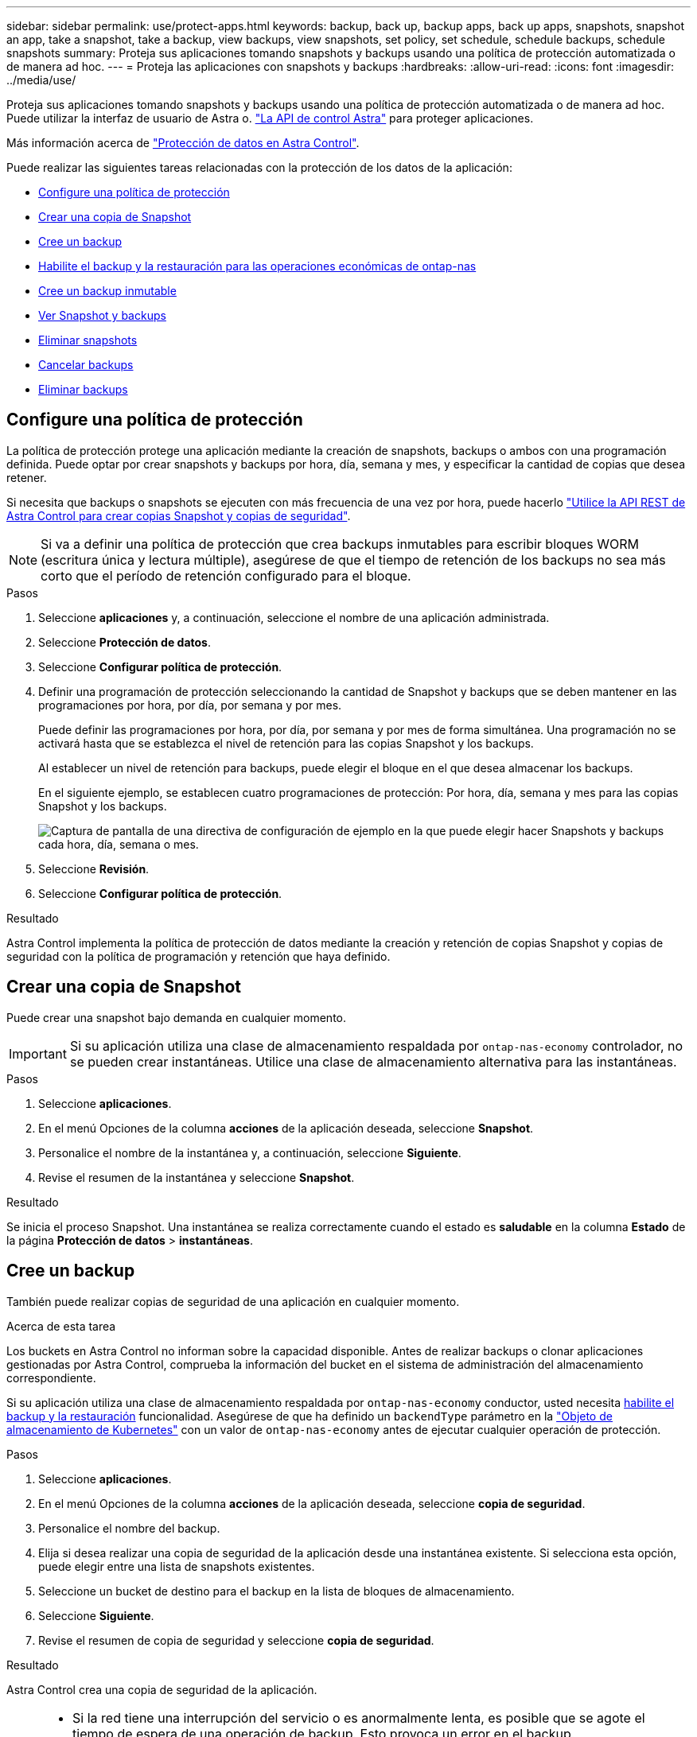 ---
sidebar: sidebar 
permalink: use/protect-apps.html 
keywords: backup, back up, backup apps, back up apps, snapshots, snapshot an app, take a snapshot, take a backup, view backups, view snapshots, set policy, set schedule, schedule backups, schedule snapshots 
summary: Proteja sus aplicaciones tomando snapshots y backups usando una política de protección automatizada o de manera ad hoc. 
---
= Proteja las aplicaciones con snapshots y backups
:hardbreaks:
:allow-uri-read: 
:icons: font
:imagesdir: ../media/use/


[role="lead"]
Proteja sus aplicaciones tomando snapshots y backups usando una política de protección automatizada o de manera ad hoc. Puede utilizar la interfaz de usuario de Astra o. https://docs.netapp.com/us-en/astra-automation/index.html["La API de control Astra"^] para proteger aplicaciones.

Más información acerca de link:../learn/data-protection.html["Protección de datos en Astra Control"^].

Puede realizar las siguientes tareas relacionadas con la protección de los datos de la aplicación:

* <<Configure una política de protección>>
* <<Crear una copia de Snapshot>>
* <<Cree un backup>>
* <<Habilite el backup y la restauración para las operaciones económicas de ontap-nas>>
* <<Cree un backup inmutable>>
* <<Ver Snapshot y backups>>
* <<Eliminar snapshots>>
* <<Cancelar backups>>
* <<Eliminar backups>>




== Configure una política de protección

La política de protección protege una aplicación mediante la creación de snapshots, backups o ambos con una programación definida. Puede optar por crear snapshots y backups por hora, día, semana y mes, y especificar la cantidad de copias que desea retener.

Si necesita que backups o snapshots se ejecuten con más frecuencia de una vez por hora, puede hacerlo https://docs.netapp.com/us-en/astra-automation/workflows/workflows_before.html["Utilice la API REST de Astra Control para crear copias Snapshot y copias de seguridad"^].


NOTE: Si va a definir una política de protección que crea backups inmutables para escribir bloques WORM (escritura única y lectura múltiple), asegúrese de que el tiempo de retención de los backups no sea más corto que el período de retención configurado para el bloque.

.Pasos
. Seleccione *aplicaciones* y, a continuación, seleccione el nombre de una aplicación administrada.
. Seleccione *Protección de datos*.
. Seleccione *Configurar política de protección*.
. Definir una programación de protección seleccionando la cantidad de Snapshot y backups que se deben mantener en las programaciones por hora, por día, por semana y por mes.
+
Puede definir las programaciones por hora, por día, por semana y por mes de forma simultánea. Una programación no se activará hasta que se establezca el nivel de retención para las copias Snapshot y los backups.

+
Al establecer un nivel de retención para backups, puede elegir el bloque en el que desea almacenar los backups.

+
En el siguiente ejemplo, se establecen cuatro programaciones de protección: Por hora, día, semana y mes para las copias Snapshot y los backups.

+
image:screenshot-protection-policy.png["Captura de pantalla de una directiva de configuración de ejemplo en la que puede elegir hacer Snapshots y backups cada hora, día, semana o mes."]

. Seleccione *Revisión*.
. Seleccione *Configurar política de protección*.


.Resultado
Astra Control implementa la política de protección de datos mediante la creación y retención de copias Snapshot y copias de seguridad con la política de programación y retención que haya definido.



== Crear una copia de Snapshot

Puede crear una snapshot bajo demanda en cualquier momento.


IMPORTANT: Si su aplicación utiliza una clase de almacenamiento respaldada por `ontap-nas-economy` controlador, no se pueden crear instantáneas. Utilice una clase de almacenamiento alternativa para las instantáneas.

.Pasos
. Seleccione *aplicaciones*.
. En el menú Opciones de la columna *acciones* de la aplicación deseada, seleccione *Snapshot*.
. Personalice el nombre de la instantánea y, a continuación, seleccione *Siguiente*.
. Revise el resumen de la instantánea y seleccione *Snapshot*.


.Resultado
Se inicia el proceso Snapshot. Una instantánea se realiza correctamente cuando el estado es *saludable* en la columna *Estado* de la página *Protección de datos* > *instantáneas*.



== Cree un backup

También puede realizar copias de seguridad de una aplicación en cualquier momento.

ifdef::azure[]

[NOTE]
====
Sepa cómo se maneja el espacio de almacenamiento al realizar un backup de una aplicación alojada en el almacenamiento de Azure NetApp Files. Consulte link:../learn/azure-storage.html#application-backups["Backups de aplicaciones"] si quiere más información.

====
endif::azure[]

.Acerca de esta tarea
Los buckets en Astra Control no informan sobre la capacidad disponible. Antes de realizar backups o clonar aplicaciones gestionadas por Astra Control, comprueba la información del bucket en el sistema de administración del almacenamiento correspondiente.

Si su aplicación utiliza una clase de almacenamiento respaldada por `ontap-nas-economy` conductor, usted necesita <<Habilite el backup y la restauración para las operaciones económicas de ontap-nas,habilite el backup y la restauración>> funcionalidad. Asegúrese de que ha definido un `backendType` parámetro en la https://docs.netapp.com/us-en/trident/trident-reference/objects.html#kubernetes-storageclass-objects["Objeto de almacenamiento de Kubernetes"^] con un valor de `ontap-nas-economy` antes de ejecutar cualquier operación de protección.

.Pasos
. Seleccione *aplicaciones*.
. En el menú Opciones de la columna *acciones* de la aplicación deseada, seleccione *copia de seguridad*.
. Personalice el nombre del backup.
. Elija si desea realizar una copia de seguridad de la aplicación desde una instantánea existente. Si selecciona esta opción, puede elegir entre una lista de snapshots existentes.
. Seleccione un bucket de destino para el backup en la lista de bloques de almacenamiento.
. Seleccione *Siguiente*.
. Revise el resumen de copia de seguridad y seleccione *copia de seguridad*.


.Resultado
Astra Control crea una copia de seguridad de la aplicación.

[NOTE]
====
* Si la red tiene una interrupción del servicio o es anormalmente lenta, es posible que se agote el tiempo de espera de una operación de backup. Esto provoca un error en el backup.
* Si necesita cancelar una copia de seguridad en ejecución, utilice las instrucciones de <<Cancelar backups>>. Para eliminar la copia de seguridad, espere hasta que haya finalizado y, a continuación, utilice las instrucciones de <<Eliminar backups>>.
* Después de una operación de protección de datos (clonado, backup, restauración) y un cambio de tamaño posterior de volumen persistente, se demora hasta veinte minutos antes de que se muestre el tamaño del nuevo volumen en la interfaz de usuario. La operación de protección de datos se realiza correctamente en cuestión de minutos, y se puede utilizar el software de gestión para el back-end de almacenamiento para confirmar el cambio de tamaño del volumen.


====


== Habilite el backup y la restauración para las operaciones económicas de ontap-nas

Astra Control Provisioning ofrece funcionalidad de backup y restauración que puede habilitarse para los back-ends de almacenamiento que utilicen el `ontap-nas-economy` clase de almacenamiento.

.Antes de empezar
* Habilitó el aprovisionador de Astra Control.
* Has definido una aplicación en Astra Control. Esta aplicación tendrá funcionalidad de protección limitada hasta que complete este procedimiento.
* Ya tienes `ontap-nas-economy` se ha seleccionado como la clase de almacenamiento predeterminada para el back-end del almacenamiento.


.Expanda para obtener pasos de configuración
[%collapsible]
====
. Realice lo siguiente en el back-end de almacenamiento de ONTAP:
+
.. Busque la SVM donde aloja el `ontap-nas-economy`-basado en volúmenes de la aplicación.
.. Inicie sesión en un terminal conectado a ONTAP donde se crean los volúmenes.
.. Oculte el directorio de snapshots para la SVM:
+

NOTE: Este cambio afecta a toda la SVM. El directorio oculto seguirá siendo accesible.

+
[source, console]
----
nfs modify -vserver <svm name> -v3-hide-snapshot enabled
----
+

IMPORTANT: Compruebe que el directorio de snapshots del back-end de almacenamiento de ONTAP esté oculto. Si no se oculta este directorio, se puede perder el acceso a la aplicación, especialmente si se utiliza NFSv3.



. Haga lo siguiente en Astra Trident:
+
.. Habilite el directorio snapshot para cada VP basado en ontap-nas y asociado con la aplicación:
+
[source, console]
----
tridentctl update volume <pv name> --snapshot-dir=true --pool-level=true -n trident
----
.. Confirme que el directorio de snapshots se haya habilitado para cada VP asociado:
+
[source, console]
----
tridentctl get volume <pv name> -n trident -o yaml | grep snapshotDir
----
+
Respuesta:

+
[listing]
----
snapshotDirectory: "true"
----


. En Astra Control, actualiza la aplicación después de habilitar todos los directorios Snapshot asociados para que Astra Control reconozca el valor modificado.


.Resultado
La aplicación está lista para realizar backups y restauraciones con Astra Control. Otras aplicaciones también pueden utilizar cada RVP para realizar backups y restauraciones de datos.

====


== Cree un backup inmutable

No se puede modificar, eliminar ni sobrescribir una copia de seguridad inmutable siempre que la política de retención del depósito que almacena la copia de seguridad la prohíba. Puede crear backups inmutables mediante el backup de aplicaciones en bloques que tengan configurada una política de retención. Consulte link:../learn/data-protection.html#immutable-backups["Protección de datos"^] para obtener información importante sobre cómo trabajar con backups inmutables.

.Antes de empezar
Debe configurar el bucket de destino con una política de retención. La forma de hacerlo variará en función del proveedor de almacenamiento que utilice. Consulte la documentación del proveedor de almacenamiento para obtener más información:

* *Amazon Web Services*: https://docs.aws.amazon.com/AmazonS3/latest/userguide/object-lock-console.html["Habilite S3 Object Lock al crear el bloque y establezca un modo de retención predeterminado de «gobierno» con un período de retención predeterminado"^].
* *Google Cloud*: https://cloud.google.com/storage/docs/using-bucket-lock["Configure un depósito con una política de retención y especifique un período de retención"^].
* *Microsoft Azure*: https://learn.microsoft.com/en-us/azure/storage/blobs/immutable-policy-configure-container-scope?tabs=azure-portal["Configure un depósito de almacenamiento BLOB con una política de retención basada en tiempo en el ámbito de nivel de contenedor"^].
* *NetApp StorageGRID*: https://docs.netapp.com/us-en/storagegrid-117/tenant/creating-s3-bucket.html["Habilite S3 Object Lock al crear el bloque y establezca un modo de retención predeterminado de «cumplimiento» con un período de retención predeterminado"^].



NOTE: Los buckets en Astra Control no informan sobre la capacidad disponible. Antes de realizar backups o clonar aplicaciones gestionadas por Astra Control, comprueba la información del bucket en el sistema de administración del almacenamiento correspondiente.


IMPORTANT: Si su aplicación utiliza una clase de almacenamiento respaldada por `ontap-nas-economy` controlador, asegúrese de que ha definido un `backendType` parámetro en la https://docs.netapp.com/us-en/trident/trident-reference/objects.html#kubernetes-storageclass-objects["Objeto de almacenamiento de Kubernetes"^] con un valor de `ontap-nas-economy` antes de ejecutar cualquier operación de protección.

.Pasos
. Seleccione *aplicaciones*.
. En el menú Opciones de la columna *acciones* de la aplicación deseada, seleccione *copia de seguridad*.
. Personalice el nombre del backup.
. Elija si desea realizar una copia de seguridad de la aplicación desde una instantánea existente. Si selecciona esta opción, puede elegir entre una lista de snapshots existentes.
. Seleccione un bucket de destino para el backup en la lista de bloques de almacenamiento. Se indica un depósito de escritura única y lectura múltiple (WORM) con el estado «bloqueado» junto al nombre del depósito.
+

NOTE: Si el depósito es de tipo no admitido, se indica cuando pasa el ratón por encima o selecciona el depósito.

. Seleccione *Siguiente*.
. Revise el resumen de copia de seguridad y seleccione *copia de seguridad*.


.Resultado
Astra Control crea un backup inmutable de la aplicación.

[NOTE]
====
* Si la red tiene una interrupción del servicio o es anormalmente lenta, es posible que se agote el tiempo de espera de una operación de backup. Esto provoca un error en el backup.
* Si intentas crear dos backups inmutables de la misma aplicación en el mismo bloque a la vez, Astra Control impide que se inicie el segundo backup. Espere hasta que se complete la primera copia de seguridad antes de iniciar otra.
* No es posible cancelar una copia de seguridad inmutable en ejecución.
* Después de una operación de protección de datos (clonado, backup, restauración) y un cambio de tamaño posterior de volumen persistente, se demora hasta veinte minutos antes de que se muestre el tamaño del nuevo volumen en la interfaz de usuario. La operación de protección de datos se realiza correctamente en cuestión de minutos, y se puede utilizar el software de gestión para el back-end de almacenamiento para confirmar el cambio de tamaño del volumen.


====


== Ver Snapshot y backups

Puede ver las instantáneas y las copias de seguridad de una aplicación desde la pestaña Data Protection.


NOTE: Se indica una copia de seguridad inmutable con el estado «Locked» junto al bloque que está utilizando.

.Pasos
. Seleccione *aplicaciones* y, a continuación, seleccione el nombre de una aplicación administrada.
. Seleccione *Protección de datos*.
+
Las instantáneas se muestran de forma predeterminada.

. Seleccione *copias de seguridad* para consultar la lista de copias de seguridad.




== Eliminar snapshots

Elimine las snapshots programadas o bajo demanda que ya no necesite.

.Pasos
. Seleccione *aplicaciones* y, a continuación, seleccione el nombre de una aplicación administrada.
. Seleccione *Protección de datos*.
. En el menú Opciones de la columna *acciones* de la instantánea deseada, seleccione *Eliminar instantánea*.
. Escriba la palabra "delete" para confirmar la eliminación y, a continuación, seleccione *Yes, Delete snapshot*.


.Resultado
Astra Control elimina la instantánea.



== Cancelar backups

Es posible cancelar una copia de seguridad que esté en curso.


TIP: Para cancelar una copia de seguridad, la copia de seguridad debe estar en `Running` estado. No puede cancelar una copia de seguridad que esté en `Pending` estado.


NOTE: No es posible cancelar una copia de seguridad inmutable en ejecución.

.Pasos
. Seleccione *aplicaciones* y, a continuación, seleccione el nombre de una aplicación.
. Seleccione *Protección de datos*.
. Seleccione *copias de seguridad*.
. En el menú Opciones de la columna *acciones* para la copia de seguridad deseada, seleccione *Cancelar*.
. Escriba la palabra "cancelar" para confirmar la operación y, a continuación, seleccione *Sí, cancelar copia de seguridad*.




== Eliminar backups

Elimine los backups programados o bajo demanda que ya no necesita.


NOTE: Si necesita cancelar una copia de seguridad en ejecución, utilice las instrucciones de <<Cancelar backups>>. Para eliminar la copia de seguridad, espere hasta que haya finalizado y, a continuación, utilice estas instrucciones.


NOTE: No se puede eliminar un backup inmutable antes de que caduque el período de retención.

.Pasos
. Seleccione *aplicaciones* y, a continuación, seleccione el nombre de una aplicación.
. Seleccione *Protección de datos*.
. Seleccione *copias de seguridad*.
. En el menú Opciones de la columna *acciones* de la copia de seguridad deseada, seleccione *Eliminar copia de seguridad*.
. Escriba la palabra "delete" para confirmar la eliminación y, a continuación, seleccione *Yes, Delete backup*.


.Resultado
Astra Control elimina la copia de seguridad.
